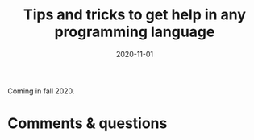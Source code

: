 #+title: Tips and tricks to get help in any programming language
#+slug: getting_help
#+date: 2020-11-01
#+place: 45 min live webinar

Coming in fall 2020.

# {{<img src="/img/workinprogress.svg" title="Patience... patience..." width="200">}}
# {{</img>}}

# **** /Abstract/

# #+BEGIN_definition
#  how to ask a question on Stack Overflow, how to create a reproducible example, how to get help online, where to find resources
# #+END_definition

# * Slides

# Click to open the slides in a new tab:

# #+BEGIN_export html
# <a href="https://westgrid-webinars.netlify.app/getting_help/" target="_blank"><p align="center"><img src="/img/getting_help_slides.png" title="" width="100%" style="border-style: solid; border-width: 2.5px 2px 0 2.5px; border-color: black"/></p></a>
# #+END_export

# * Video

# Coming in Fall 2020.

* Comments & questions
